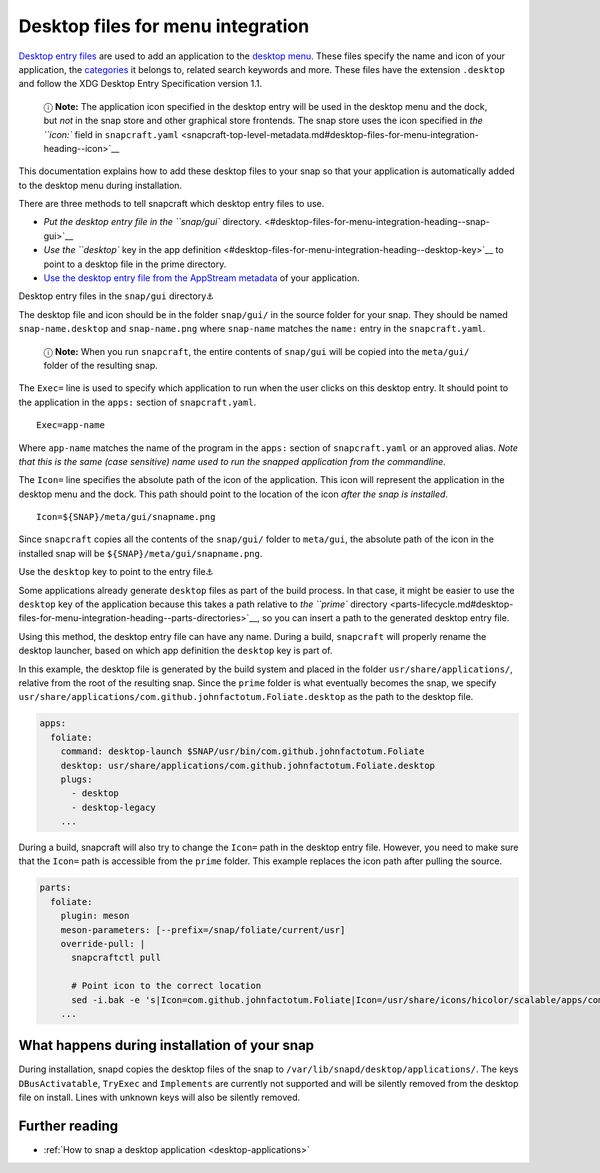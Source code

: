 .. 13115.md

.. _desktop-files-for-menu-integration:

Desktop files for menu integration
==================================

`Desktop entry files <https://specifications.freedesktop.org/desktop-entry-spec/desktop-entry-spec-latest.html#introduction>`__ are used to add an application to the `desktop menu <https://en.wikipedia.org/wiki/Start_menu>`__. These files specify the name and icon of your application, the `categories <https://specifications.freedesktop.org/menu-spec/latest/apa.html>`__ it belongs to, related search keywords and more. These files have the extension ``.desktop`` and follow the XDG Desktop Entry Specification version 1.1.

   ⓘ **Note:** The application icon specified in the desktop entry will be used in the desktop menu and the dock, but *not* in the snap store and other graphical store frontends. The snap store uses the icon specified in `the ``icon:`` field in ``snapcraft.yaml`` <snapcraft-top-level-metadata.md#desktop-files-for-menu-integration-heading--icon>`__

This documentation explains how to add these desktop files to your snap so that your application is automatically added to the desktop menu during installation.

There are three methods to tell snapcraft which desktop entry files to use.

-  `Put the desktop entry file in the ``snap/gui`` directory. <#desktop-files-for-menu-integration-heading--snap-gui>`__
-  `Use the ``desktop`` key in the app definition <#desktop-files-for-menu-integration-heading--desktop-key>`__ to point to a desktop file in the prime directory.
-  `Use the desktop entry file from the AppStream metadata <using-external-metadata.md#desktop-files-for-menu-integration-heading--appstream>`__ of your application.

.. raw:: html

   <h3 id="desktop-files-for-menu-integration-heading--snap-gui">

Desktop entry files in the ``snap/gui`` directory⚓

.. raw:: html

   </h3>

The desktop file and icon should be in the folder ``snap/gui/`` in the source folder for your snap. They should be named ``snap-name.desktop`` and ``snap-name.png`` where ``snap-name`` matches the ``name:`` entry in the ``snapcraft.yaml``.

   ⓘ **Note:** When you run ``snapcraft``, the entire contents of ``snap/gui`` will be copied into the ``meta/gui/`` folder of the resulting snap.

The ``Exec=`` line is used to specify which application to run when the user clicks on this desktop entry. It should point to the application in the ``apps:`` section of ``snapcraft.yaml``.

::

   Exec=app-name

Where ``app-name`` matches the name of the program in the ``apps:`` section of ``snapcraft.yaml`` or an approved alias. *Note that this is the same (case sensitive) name used to run the snapped application from the commandline.*

The ``Icon=`` line specifies the absolute path of the icon of the application. This icon will represent the application in the desktop menu and the dock. This path should point to the location of the icon *after the snap is installed*.

::

   Icon=${SNAP}/meta/gui/snapname.png

Since ``snapcraft`` copies all the contents of the ``snap/gui/`` folder to ``meta/gui``, the absolute path of the icon in the installed snap will be ``${SNAP}/meta/gui/snapname.png``.

.. raw:: html

   <h3 id="desktop-files-for-menu-integration-heading--desktop-key">

Use the ``desktop`` key to point to the entry file⚓

.. raw:: html

   </h3>

Some applications already generate ``desktop`` files as part of the build process. In that case, it might be easier to use the ``desktop`` key of the application because this takes a path relative to `the ``prime`` directory <parts-lifecycle.md#desktop-files-for-menu-integration-heading--parts-directories>`__, so you can insert a path to the generated desktop entry file.

Using this method, the desktop entry file can have any name. During a build, ``snapcraft`` will properly rename the desktop launcher, based on which app definition the ``desktop`` key is part of.

In this example, the desktop file is generated by the build system and placed in the folder ``usr/share/applications/``, relative from the root of the resulting snap. Since the ``prime`` folder is what eventually becomes the snap, we specify ``usr/share/applications/com.github.johnfactotum.Foliate.desktop`` as the path to the desktop file.

.. code:: yaml

   apps:
     foliate:
       command: desktop-launch $SNAP/usr/bin/com.github.johnfactotum.Foliate
       desktop: usr/share/applications/com.github.johnfactotum.Foliate.desktop
       plugs:
         - desktop
         - desktop-legacy
       ...

During a build, snapcraft will also try to change the ``Icon=`` path in the desktop entry file. However, you need to make sure that the ``Icon=`` path is accessible from the ``prime`` folder. This example replaces the icon path after pulling the source.

.. code:: yaml

   parts:
     foliate:
       plugin: meson
       meson-parameters: [--prefix=/snap/foliate/current/usr]
       override-pull: |
         snapcraftctl pull

         # Point icon to the correct location
         sed -i.bak -e 's|Icon=com.github.johnfactotum.Foliate|Icon=/usr/share/icons/hicolor/scalable/apps/com.github.johnfactotum.Foliate.svg|g' data/com.github.johnfactotum.Foliate.desktop.in
       ...

What happens during installation of your snap
---------------------------------------------

During installation, snapd copies the desktop files of the snap to ``/var/lib/snapd/desktop/applications/``. The keys ``DBusActivatable``, ``TryExec`` and ``Implements`` are currently not supported and will be silently removed from the desktop file on install. Lines with unknown keys will also be silently removed.

Further reading
---------------

-  :ref:`How to snap a desktop application <desktop-applications>`

